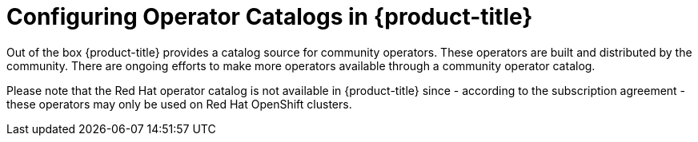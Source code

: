 // Module included in the following assemblies:
//
// * post_installation_configuration/preparing-for-users.adoc
//
// Module watched for changes by Ecosystem Catalog team:
// https://projects.engineering.redhat.com/projects/RHEC/summary


:_mod-docs-content-type: PROCEDURE
[id="olm-installing-operators-from-operatorhub-configure_{context}"]
= Configuring Operator Catalogs in {product-title}

Out of the box {product-title} provides a catalog source for community operators.
These operators are built and distributed by the community.
There are ongoing efforts to make more operators available through a community operator catalog.

Please note that the Red Hat operator catalog is not available in {product-title} since - according to the subscription agreement - these operators may only be used on Red Hat OpenShift clusters.

// In the future we may add a reference to OKDerators here.
